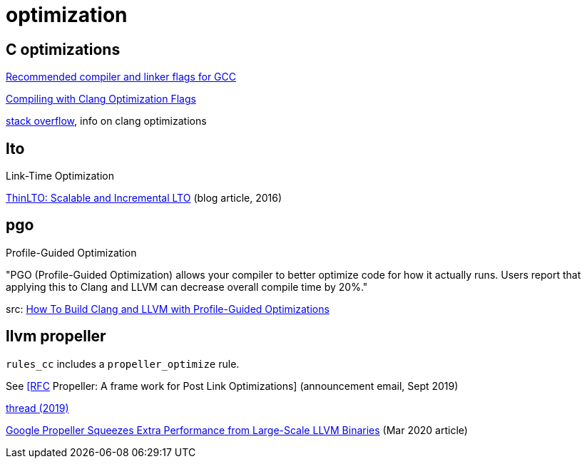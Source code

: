 = optimization


== C optimizations


link:https://developers.redhat.com/blog/2018/03/21/compiler-and-linker-flags-gcc[Recommended compiler and linker flags for GCC]


link:https://www.incredibuild.com/blog/compiling-with-clang-optimization-flags[Compiling with Clang Optimization Flags]


link:https://stackoverflow.com/questions/15548023/clang-optimization-levels[stack overflow], info on clang optimizations


== lto

Link-Time Optimization

link:https://blog.llvm.org/2016/06/thinlto-scalable-and-incremental-lto.html[ThinLTO: Scalable and Incremental LTO] (blog article, 2016)

== pgo

Profile-Guided Optimization

"PGO (Profile-Guided Optimization) allows your compiler to better
optimize code for how it actually runs. Users report that applying
this to Clang and LLVM can decrease overall compile time by 20%."

src:  link:https://www.llvm.org/docs/HowToBuildWithPGO.html[How To Build Clang and LLVM with Profile-Guided Optimizations]



== llvm propeller

`rules_cc` includes a `propeller_optimize` rule.

See link:https://lists.llvm.org/pipermail/llvm-dev/2019-September/135393.html[ [RFC] Propeller: A frame work for Post Link Optimizations] (announcement email, Sept 2019)


link:https://lists.llvm.org/pipermail/llvm-dev/2019-October/135980.html[thread (2019)]

link:https://www.infoq.com/news/2020/03/google-propeller-llvm-optmizer/[Google Propeller Squeezes Extra Performance from Large-Scale LLVM Binaries] (Mar 2020 article)
